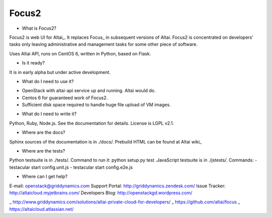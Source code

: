 Focus2 
======

* What is Focus2?

Focus2 is web UI for Altai_. It replaces Focus_ in subsequent versions of Altai. Focus2 is concentrated on developers' tasks only leaving administrative and management tasks for some other piece of software.

Uses Altai API, runs on CentOS 6, written in Python, based on Flask.

* Is it ready?

It is in early alpha but under active development.

* What do I need to use it?

- OpenStack with altai-api service up and running. Altai would do.
- Centos 6 for guaranteed work of Focus2.
- Sufficient disk space required to handle huge file upload of VM images.

* What do I need to write it?

Python, Ruby, Node.js. See the documentation for details.
License is LGPL v2.1.

* Where are the docs?

Sphinx sources of the documentation is in ./docs/. Prebuild HTML can be found at Altai wiki_

* Where are the tests?

Python testsuite is in ./tests/. Command to run it: python setup.py test
.JavaScript testsuite is in ./jstests/. Commands:
- testacular start config.unit.js
- testacular start config.e2e.js

* Where can I get help?

E-mail: openstack@griddynamics.com
Support Portal: http://griddynamics.zendesk.com/
Issue Tracker: http://altaicloud.myjetbrains.com/
Developers Blog: http://openstackgd.wordpress.com/


_ http://www.griddynamics.com/solutions/altai-private-cloud-for-developers/
_ https://github.com/altai/focus
_ https://altaicloud.atlassian.net/



